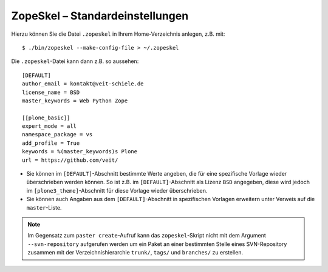 ================================
ZopeSkel – Standardeinstellungen
================================

Hierzu können Sie die Datei ``.zopeskel`` in Ihrem Home-Verzeichnis anlegen, z.B. mit::

 $ ./bin/zopeskel --make-config-file > ~/.zopeskel

Die ``.zopeskel``-Datei kann dann z.B. so aussehen::

    [DEFAULT]
    author_email = kontakt@veit-schiele.de
    license_name = BSD
    master_keywords = Web Python Zope

    [[plone_basic]]
    expert_mode = all
    namespace_package = vs
    add_profile = True
    keywords = %(master_keywords)s Plone
    url = https://github.com/veit/

- Sie können im ``[DEFAULT]``-Abschnitt bestimmte Werte angeben, die für eine spezifische Vorlage wieder überschrieben werden können. So ist z.B. im  ``[DEFAULT]``-Abschnitt als Lizenz ``BSD`` angegeben, diese wird jedoch im ``[plone3_theme]``-Abschnitt für diese Vorlage wieder überschrieben.
- Sie können auch Angaben aus dem ``[DEFAULT]``-Abschnitt in spezifischen Vorlagen erweitern unter Verweis auf die ``master``-Liste.

.. note::

   Im Gegensatz zum ``paster create``-Aufruf kann das ``zopeskel``-Skript nicht mit dem
   Argument ``--svn-repository`` aufgerufen werden um ein Paket an einer bestimmten Stelle
   eines SVN-Repository zusammen mit der Verzeichnishierarchie ``trunk/``, ``tags/`` und
   ``branches/`` zu erstellen.
